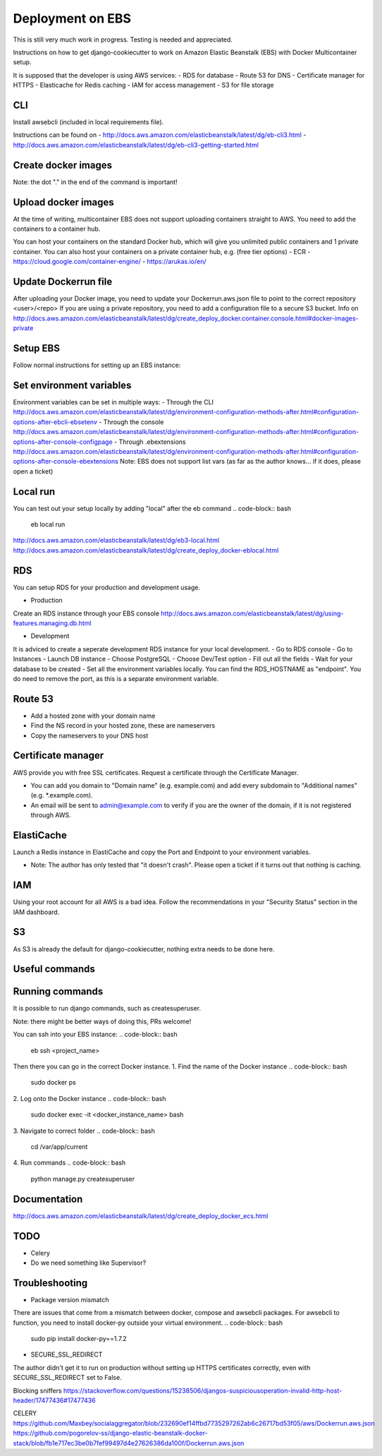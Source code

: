 Deployment on EBS
=================

.. index:: Amazon Elastic Beanstalk

This is still very much work in progress. Testing is needed and appreciated.

Instructions on how to get django-cookiecutter to work on Amazon Elastic Beanstalk (EBS) with Docker Multicontainer setup.

It is supposed that the developer is using AWS services:
- RDS for database
- Route 53 for DNS
- Certificate manager for HTTPS
- Elasticache for Redis caching
- IAM for access management
- S3 for file storage


CLI
-----
Install awsebcli (included in local requirements file).

Instructions can be found on
- http://docs.aws.amazon.com/elasticbeanstalk/latest/dg/eb-cli3.html
- http://docs.aws.amazon.com/elasticbeanstalk/latest/dg/eb-cli3-getting-started.html


Create docker images
--------------------
.. code-block:: bash
    docker build -f compose/production/django/Dockerfile -t <user>/<repo> .

Note: the dot "." in the end of the command is important!


Upload docker images
--------------------
At the time of writing, multicontainer EBS does not support uploading containers straight to AWS. You need to add the containers to a container hub.

.. code-block:: bash
    docker push <user>/<repo>


You can host your containers on the standard Docker hub, which will give you unlimited public containers and 1 private container.
You can also host your containers on a private container hub, e.g. (free tier options)
- ECR
- https://cloud.google.com/container-engine/
- https://arukas.io/en/


Update Dockerrun file
---------------------
After uploading your Docker image, you need to update your Dockerrun.aws.json file to point to the correct repository <user>/<repo>
If you are using a private repository, you need to add a configuration file to a secure S3 bucket. Info on http://docs.aws.amazon.com/elasticbeanstalk/latest/dg/create_deploy_docker.container.console.html#docker-images-private


Setup EBS
---------
Follow normal instructions for setting up an EBS instance:

.. code-block:: bash
    eb init
    eb create <repo>
    eb deploy


Set environment variables
-------------------------
Environment variables can be set in multiple ways:
- Through the CLI http://docs.aws.amazon.com/elasticbeanstalk/latest/dg/environment-configuration-methods-after.html#configuration-options-after-ebcli-ebsetenv
- Through the console http://docs.aws.amazon.com/elasticbeanstalk/latest/dg/environment-configuration-methods-after.html#configuration-options-after-console-configpage
- Through .ebextensions http://docs.aws.amazon.com/elasticbeanstalk/latest/dg/environment-configuration-methods-after.html#configuration-options-after-console-ebextensions
Note: EBS does not support list vars (as far as the author knows... if it does, please open a ticket)


Local run
---------
You can test out your setup locally by adding "local" after the eb command
.. code-block:: bash
    eb local run

http://docs.aws.amazon.com/elasticbeanstalk/latest/dg/eb3-local.html
http://docs.aws.amazon.com/elasticbeanstalk/latest/dg/create_deploy_docker-eblocal.html

RDS
------

You can setup RDS for your production and development usage.

* Production
Create an RDS instance through your EBS console http://docs.aws.amazon.com/elasticbeanstalk/latest/dg/using-features.managing.db.html

* Development
It is adviced to create a seperate development RDS instance for your local development.
- Go to RDS console
- Go to Instances
- Launch DB instance
- Choose PostgreSQL
- Choose Dev/Test option
- Fill out all the fields
- Wait for your database to be created
- Set all the environment variables locally. You can find the RDS_HOSTNAME as "endpoint". You do need to remove the port, as this is a separate environment variable.

Route 53
--------
- Add a hosted zone with your domain name
- Find the NS record in your hosted zone, these are nameservers
- Copy the nameservers to your DNS host

Certificate manager
-------------------
AWS provide you with free SSL certificates. Request a certificate through the Certificate Manager.

- You can add you domain to "Domain name" (e.g. example.com) and add every subdomain to "Additional names" (e.g. *.example.com).
- An email will be sent to admin@example.com to verify if you are the owner of the domain, if it is not registered through AWS.


ElastiCache
-----------
Launch a Redis instance in ElastiCache and copy the Port and Endpoint to your environment variables.

* Note: The author has only tested that "it doesn't crash". Please open a ticket if it turns out that nothing is caching.


IAM
-----
Using your root account for all AWS is a bad idea. Follow the recommendations in your "Security Status" section in the IAM dashboard.

S3
-----
As S3 is already the default for django-cookiecutter, nothing extra needs to be done here.


Useful commands
---------------
.. code-block:: bash
    eb terminate
    eb <env> setenv VAR=value


Running commands
----------------

It is possible to run django commands, such as createsuperuser.

Note: there might be better ways of doing this, PRs welcome!

You can ssh into your EBS instance:
.. code-block:: bash
    eb ssh <project_name>

Then there you can go in the correct Docker instance.
1. Find the name of the Docker instance
.. code-block:: bash
    sudo docker ps

2. Log onto the Docker instance
.. code-block:: bash
    sudo docker exec -it <docker_instance_name> bash

3. Navigate to correct folder
.. code-block:: bash
    cd /var/app/current

4. Run commands
.. code-block:: bash
    python manage.py createsuperuser



Documentation
-------------
http://docs.aws.amazon.com/elasticbeanstalk/latest/dg/create_deploy_docker_ecs.html

TODO
----

- Celery
- Do we need something like Supervisor?

Troubleshooting
---------------

* Package version mismatch
There are issues that come from a mismatch between docker, compose and awsebcli packages.
For awsebcli to function, you need to install docker-py outside your virtual environment.
.. code-block:: bash
    sudo pip install docker-py==1.7.2


* SECURE_SSL_REDIRECT
The author didn't get it to run on production without setting up HTTPS certificates correctly, even with SECURE_SSL_REDIRECT set to False.

Blocking sniffers
https://stackoverflow.com/questions/15238506/djangos-suspiciousoperation-invalid-http-host-header/17477436#17477436


CELERY
https://github.com/Maxbey/socialaggregator/blob/232690ef14ffbd7735297262ab6c26717bd53f05/aws/Dockerrun.aws.json
https://github.com/pogorelov-ss/django-elastic-beanstalk-docker-stack/blob/fb1e717ec3be0b7fef99497d4e27626386da100f/Dockerrun.aws.json
